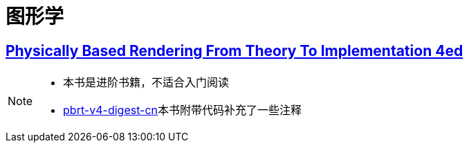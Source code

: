 = 图形学

== link:pbrt4ed/pbrt4ed.md[Physically Based Rendering From Theory To Implementation 4ed]
[NOTE]
====
* 本书是进阶书籍，不适合入门阅读
* link:https://github.com/Ryu613/pbrt-v4-digest-cn[pbrt-v4-digest-cn]本书附带代码补充了一些注释
====

// == link:rtr4/rtr4.md[Real-Time Rendering, Fourth Edition]
// [NOTE]
// ====
// * 省略了较为基础的内容，对原书内容进行了重新总结
// ====

// == [GAMES202:高质量实时渲染](GAMES202/GAMES202.md)

// == [Google Filament Doc](filament/official_doc.md)

// == Vulkan

// == [A trip through the Graphics Pipeline](tripToGP.md)

// > 推荐阅读： 图形管线之旅

// == [Google Filament Doc](filament/official_doc.md)

// > 来自google的著名实时PBR渲染系统Filament的官方文档

// == [vulkan](vulkan/readme.md)

// vulkan相关的资料整理在此

// == [OpenGL](opengl/toc.adoc)

// OpenGL笔记